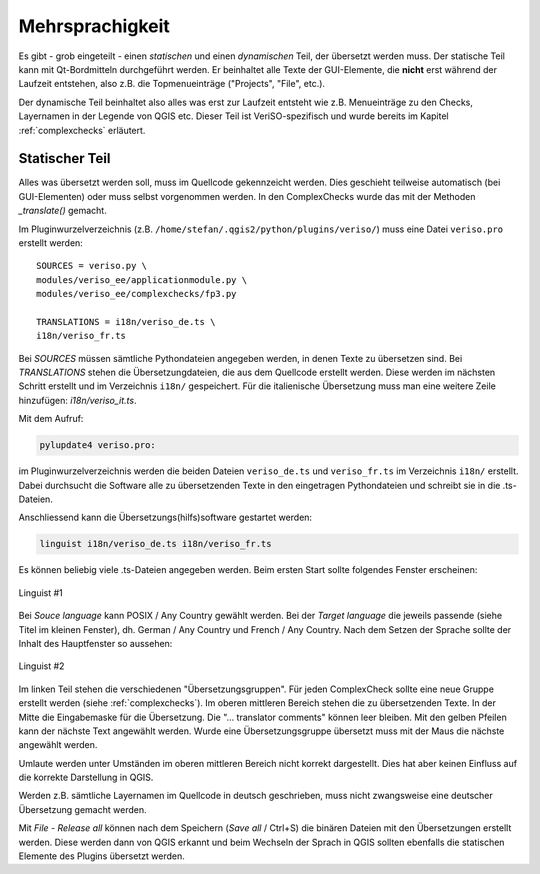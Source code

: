 .. _mehrsprachigkeit:

Mehrsprachigkeit
================
Es gibt - grob eingeteilt - einen *statischen* und einen *dynamischen* Teil, der übersetzt werden muss. Der statische Teil kann mit Qt-Bordmitteln durchgeführt werden. Er beinhaltet alle Texte der GUI-Elemente, die **nicht** erst während der Laufzeit entstehen, also z.B. die Topmenueinträge ("Projects", "File", etc.). 

Der dynamische Teil beinhaltet also alles was erst zur Laufzeit entsteht wie z.B. Menueinträge zu den Checks, Layernamen in der Legende von QGIS etc. Dieser Teil ist VeriSO-spezifisch und wurde bereits im Kapitel :ref:`complexchecks` erläutert. 

Statischer Teil
---------------
Alles was übersetzt werden soll, muss im Quellcode gekennzeicht werden. Dies geschieht teilweise automatisch (bei GUI-Elementen) oder muss selbst vorgenommen werden. In den ComplexChecks wurde das mit der Methoden *_translate()* gemacht. 

Im Pluginwurzelverzeichnis (z.B. ``/home/stefan/.qgis2/python/plugins/veriso/``) muss eine Datei ``veriso.pro`` erstellt werden:

::
 
 SOURCES = veriso.py \
 modules/veriso_ee/applicationmodule.py \
 modules/veriso_ee/complexchecks/fp3.py

 TRANSLATIONS = i18n/veriso_de.ts \
 i18n/veriso_fr.ts

Bei *SOURCES* müssen sämtliche Pythondateien angegeben werden, in denen Texte zu übersetzen sind. Bei *TRANSLATIONS* stehen die Übersetzungdateien, die aus dem Quellcode erstellt werden. Diese werden im nächsten Schritt erstellt und im Verzeichnis ``i18n/`` gespeichert. Für die italienische Übersetzung muss man eine weitere Zeile hinzufügen: *i18n/veriso_it.ts*.

Mit dem Aufruf:

.. code-block:: bash

    pylupdate4 veriso.pro:

im Pluginwurzelverzeichnis werden die beiden Dateien ``veriso_de.ts`` und  ``veriso_fr.ts`` im Verzeichnis  ``i18n/`` erstellt. Dabei durchsucht die Software alle zu übersetzenden Texte in den eingetragen Pythondateien und schreibt sie in die .ts-Dateien.

Anschliessend kann die Übersetzungs(hilfs)software gestartet werden:

.. code-block:: bash

    linguist i18n/veriso_de.ts i18n/veriso_fr.ts
    
Es können beliebig viele .ts-Dateien angegeben werden. Beim ersten Start sollte folgendes Fenster erscheinen:

.. figure::  images/linguist_01.png
   :align:   center

   Linguist #1

Bei *Souce language* kann POSIX / Any Country gewählt werden. Bei der *Target language* die jeweils passende (siehe Titel im kleinen Fenster), dh. German / Any Country und French / Any Country. Nach dem Setzen der Sprache sollte der Inhalt des Hauptfenster so aussehen:

.. figure::  images/linguist_02.png
   :align:   center

   Linguist #2
   
Im linken Teil stehen die verschiedenen "Übersetzungsgruppen". Für jeden ComplexCheck sollte eine neue Gruppe erstellt werden (siehe :ref:`complexchecks`). Im oberen mittleren Bereich stehen die zu übersetzenden Texte. In der Mitte die Eingabemaske für die Übersetzung. Die "... translator comments" können leer bleiben. Mit den gelben Pfeilen kann der nächste Text angewählt werden. Wurde eine Übersetzungsgruppe übersetzt muss mit der Maus die nächste angewählt werden. 

Umlaute werden unter Umständen im oberen mittleren Bereich nicht korrekt dargestellt. Dies hat aber keinen Einfluss auf die korrekte Darstellung in QGIS.

Werden z.B. sämtliche Layernamen im Quellcode in deutsch geschrieben, muss nicht zwangsweise eine deutscher Übersetzung gemacht werden.

Mit *File* - *Release all* können nach dem Speichern (*Save all* / Ctrl+S) die binären Dateien mit den Übersetzungen erstellt werden. Diese werden dann von QGIS erkannt und beim Wechseln der Sprach in QGIS sollten ebenfalls die statischen Elemente des Plugins übersetzt werden.







